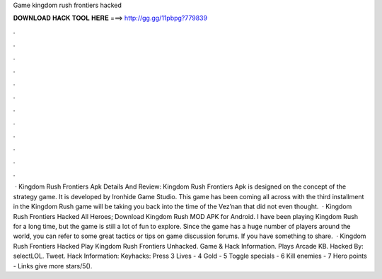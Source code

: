 Game kingdom rush frontiers hacked

𝐃𝐎𝐖𝐍𝐋𝐎𝐀𝐃 𝐇𝐀𝐂𝐊 𝐓𝐎𝐎𝐋 𝐇𝐄𝐑𝐄 ===> http://gg.gg/11pbpg?779839

.

.

.

.

.

.

.

.

.

.

.

.

 · Kingdom Rush Frontiers Apk Details And Review: Kingdom Rush Frontiers Apk is designed on the concept of the strategy game. It is developed by Ironhide Game Studio. This game has been coming all across with the third installment in the Kingdom Rush  game will be taking you back into the time of the Vez’nan that did not even thought.  · Kingdom Rush Frontiers Hacked All Heroes; Download Kingdom Rush MOD APK for Android. I have been playing Kingdom Rush for a long time, but the game is still a lot of fun to explore. Since the game has a huge number of players around the world, you can refer to some great tactics or tips on game discussion forums. If you have something to share.  · Kingdom Rush Frontiers Hacked Play Kingdom Rush Frontiers Unhacked. Game & Hack Information. Plays Arcade KB. Hacked By: selectLOL. Tweet. Hack Information: Keyhacks: Press 3 Lives - 4 Gold - 5 Toggle specials - 6 Kill enemies - 7 Hero points - Links give more stars/5().